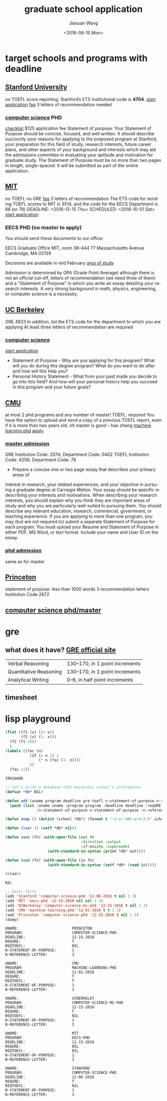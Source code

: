 #+TITLE: graduate school application
#+DATE: <2016-08-15 Mon>
#+AUTHOR: Jiaxuan Wang
#+EMAIL: jiaxuan@umich
#+OPTIONS: ':nil *:t -:t ::t <:t H:3 \n:nil ^:t arch:headline author:t c:nil
#+OPTIONS: creator:comment d:(not "LOGBOOK") date:t e:t email:nil f:t inline:t
#+OPTIONS: num:t p:nil pri:nil stat:t tags:t tasks:t tex:t timestamp:t toc:t
#+OPTIONS: todo:t |:t
#+CREATOR: Emacs 24.5.1 (Org mode 8.2.10)
#+DESCRIPTION:
#+EXCLUDE_TAGS: noexport
#+KEYWORDS:
#+LANGUAGE: en
#+SELECT_TAGS: export

* target schools and programs with deadline
** [[https://www.stanford.edu/][Stanford University]]
   no TOEFL
   score reporting:
   Stanford’s ETS institutional code is *4704*.
   [[https://gradadmissions.stanford.edu/applying/starting-your-application][start application]]
   [[https://gradadmissions.stanford.edu/about/frequently-asked-questions/transcripts-letters-recommendation-and-statement-purpose][faq]]
   3 letters of recommendation needed
*** [[https://cs.stanford.edu/admissions/deadlines][computer science]] PHD
    DEADLINE: <2016-12-06 Thu>
    [[http://cs.stanford.edu/admissions/checklist][checklist]]
    $125 application fee
    Statement of purpose:
    Your Statement of Purpose should be concise, focused, and well written. It
    should describe succinctly your reasons for applying to the proposed program
    at Stanford, your preparation for this field of study, research interests,
    future career plans, and other aspects of your background and interests
    which may aid the admissions committee in evaluating your aptitude and
    motivation for graduate study. The Statement of Purpose must be no more than
    two pages in length, single-spaced. It will be submitted as part of the
    online application.
    
** [[http://www.eecs.mit.edu/academics-admissions/graduate-program/admissions][MIT]]
   no TOEFL
   no GRE
   [[http://www.eecs.mit.edu/academics-admissions/graduate-program/faqs#1][faq]]
   3 letters of recommendation
   The ETS code for sending TOEFL scores to MIT is 3514, and the code for the EECS
   Department is 66 (or 78)
   DEADLINE: <2016-12-15 Thu> SCHEDULED: <2016-10-01 Sat>
   [[http://www.eecs.mit.edu/academics-admissions/graduate-program/admissions][start application]] 
*** EECS PHD (no master to apply)
    You should send these documents to our office: 

    EECS Graduate Office
    MIT, room 38-444
    77 Massachusetts Avenue
    Cambridge, MA 02139

    Decisions are available in mid February
    [[http://www.eecs.mit.edu/grad-areas/2-ai/][area of study]]

    Admission is determined by GPA (Grade Point Average) although there is not
    an official cut-off, letters of recommendation (we need three of them) and
    a "Statement of Purpose" in which you write an essay detailing your
    research interests.  A very strong background in math, physics,
    engineering, or computer science is a necessity.  

** [[http://grad.berkeley.edu/admissions/requirements/][UC Berkeley]]
   DEADLINE: <2016-12-15 Thu>
   GRE 4833  In addition, list the ETS code for the department to which you are
   applying
   At least three letters of recommendation are required
*** [[http://grad.berkeley.edu/program/computer-science/][computer science]]
    [[https://eecs.berkeley.edu/academics/graduate/research-programs/admissions][start application]]
    - Statement of Purpose - Why are you applying for this program? What will you
     do during this degree program? What do you want to do after and how will
     this help you?
    - Personal History Statement - What from your past made you decide to go into
     this field? And how will your personal history help you succeed in this
     program and your future goals?
** [[https://www.cs.cmu.edu/doctoral-programs][CMU]]
   DEADLINE: <2016-12-01 Sat>
   at most 2 phd programs and any number of master!
   TOEFL: required
   You have the option to upload and send a copy of a previous TOEFL report, even
   if it is more than two years old.
   nlt master is good -- hao zhang
   [[http://ml.cmu.edu/prospective-students/ml-phd.html][machine learning phd]]
   [[https://applygrad.cs.cmu.edu/apply/offline.php][apply]]
*** [[https://www.cs.cmu.edu/masters-admissions][master admission]]
   GRE Institution Code: 2074; Department Code: 0402
   TOEFL Institution Code: 4256; Department Code: 78
   - Prepare a concise one or two page essay that describes your primary areas of
   interest in research, your related experiences, and your objective in
   pursuing a graduate degree at Carnegie Mellon. Your essay should be specific
   in describing your interests and motivations. When describing your research
   interests, you should explain why you think they are important areas of study
   and why you are particularly well-suited to pursuing them. You should
   describe any relevant education, research, commercial, government, or
   teaching experience. If you are applying to more than one program, you may
   (but are not required to) submit a separate Statement of Purpose for each
   program. You must upload your Resume and Statement of Purpose in either PDF,
   MS Word, or text format. Include your name and User ID on the essay.

*** [[https://www.cs.cmu.edu/doctoral-admissions][phd admission]]
    same as for master
** [[http://gradschool.princeton.edu/admission/applying-princeton/statement-academic-purpose][Princeton]]
   DEADLINE: <2016-12-15 Thu>
   statement of purpose: less than 1000 words
   3 recommendation letters
   Institution Code 2672
** [[http://gradschool.princeton.edu/academics/fields-study/computer-science][computer science phd/master]]
* gre
  DEADLINE: <2016-09-03 Sat>
** what does it have? [[https://www.ets.org/gre/revised_general/scores/][GRE official site]]
   |------------------------+--------------------------------|
   | Verbal Reasoning       | 130–170, in 1 point increments |
   | Quantitative Reasoning | 130–170, in 1 point increments |
   | Analytical Writing     | 0–6, in half point increments  |
   |------------------------+--------------------------------|
** timesheet
   DEADLINE: <2016-08-21 Sun>
   
* lisp playground
  #+BEGIN_SRC lisp
    (flet ((f1 (x) (1+ x))
           (f2 (x) (1- x)))
      (f2 (f1 10))
      )
    (labels ((fac (n)
               (if (= n 1) 1
                   (* n (fac (1- n))))
               ))
      (fac 11))
  #+END_SRC

  #+RESULTS:
  : 39916800
  
  #+BEGIN_SRC lisp
    ;; let's write a database that maintains school's information
    (defvar *db* NIL)

    (defun add (uname program deadline gre toefl n-statement-of-purpose n-reference-letter)
      (push (list :uname uname :program program :deadline deadline :reqGRE gre :reqToefl toefl
                  :n-statement-of-purpose n-statement-of-purpose :n-reference-letter n-reference-letter) *db*))

    (defun dump () (dolist (school *db*) (format t "~{~a:~30t~a~%~}~%" school)))

    (defun clear () (setf *db* nil))

    (defun save (fn) (with-open-file (out fn
                                      :direction :output
                                      :if-exists :supersede)
                       (with-standard-io-syntax (print *db* out))))

    (defun load (fn) (with-open-file (in fn)
                       (with-standard-io-syntax (setf *db* (read in)))))

    (clear)
  #+END_SRC

  #+RESULTS:
  : NIL

  #+BEGIN_SRC lisp :results output
    ;; basic facts
    (add 'Stanford 'computer-science-phd '12-06-2016 t nil 1 3)
    (add 'MIT 'eecs-phd '12-15-2016 nil nil 1 3)
    (add 'UCBerkeley 'computer-science-ms-phd '12-15-2016 t nil 2 3)
    (add 'CMU 'machine-learning-phd '12-01-2016 t t 1 3)
    (add 'Princeton 'computer-science-phd '12-15-2016 t nil 1 3)
    (dump)
  #+END_SRC

  #+RESULTS:
  #+begin_example
  UNAME:                        PRINCETON
  PROGRAM:                      COMPUTER-SCIENCE-PHD
  DEADLINE:                     12-15-2016
  REQGRE:                       T
  REQTOEFL:                     NIL
  N-STATEMENT-OF-PURPOSE:       1
  N-REFERENCE-LETTER:           3

  UNAME:                        CMU
  PROGRAM:                      MACHINE-LEARNING-PHD
  DEADLINE:                     12-01-2016
  REQGRE:                       T
  REQTOEFL:                     T
  N-STATEMENT-OF-PURPOSE:       1
  N-REFERENCE-LETTER:           3

  UNAME:                        UCBERKELEY
  PROGRAM:                      COMPUTER-SCIENCE-MS-PHD
  DEADLINE:                     12-15-2016
  REQGRE:                       T
  REQTOEFL:                     NIL
  N-STATEMENT-OF-PURPOSE:       2
  N-REFERENCE-LETTER:           3

  UNAME:                        MIT
  PROGRAM:                      EECS-PHD
  DEADLINE:                     12-15-2016
  REQGRE:                       NIL
  REQTOEFL:                     NIL
  N-STATEMENT-OF-PURPOSE:       1
  N-REFERENCE-LETTER:           3

  UNAME:                        STANFORD
  PROGRAM:                      COMPUTER-SCIENCE-PHD
  DEADLINE:                     12-06-2016
  REQGRE:                       T
  REQTOEFL:                     NIL
  N-STATEMENT-OF-PURPOSE:       1
  N-REFERENCE-LETTER:           3

  #+end_example

